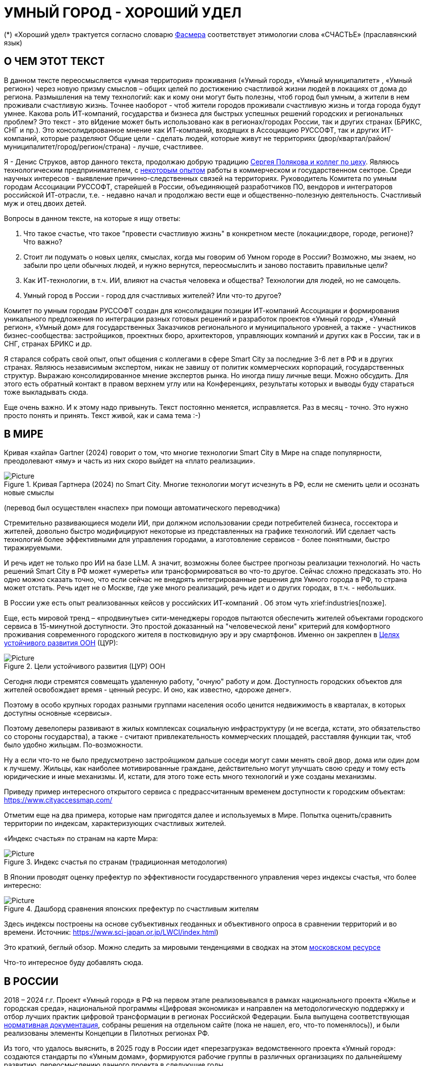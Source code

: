 = УМНЫЙ ГОРОД - ХОРОШИЙ УДЕЛ

(*) «Хороший удел» трактуется согласно словарю xref::#udel [Фасмера] соответствует этимологии слова «СЧАСТЬЕ» (праславянский язык)

== О ЧЕМ ЭТОТ ТЕКСТ 

[sidebar]
****
В данном тексте переосмысляется «умная территория» проживания («Умный город», «Умный муниципалитет» , «Умный регион») через новую призму смыслов – общих целей по достижению счастливой жизни людей в локациях от дома до региона. 
Размышления на тему технологий: как и кому они могут быть полезны, чтоб город был умным, а жители в нем проживали счастливую жизнь.
Точнее наоборот - чтоб жители городов проживали счастливую жизнь и тогда города будут умнее. Какова роль ИТ-компаний, государства и бизнеса для быстрых успешных решений городских и региональных проблем?
Это текст - это вИдение может быть использовано как в регионах/городах России, так и других странах (БРИКС, СНГ и пр.).
Это консолидированное мнение как ИТ-компаний, входящих в Ассоциацию РУССОФТ, так и других ИТ-компаний, которые разделяют Общие цели - сделать людей, которые живут не территориях (двор/квартал/район/муниципалитет/город/регион/страна) - лучше, счастливее.  
****

Я - Денис Струков, автор данного текста, продолжаю добрую традицию xref:polyakov [ Сергея Полякова  и коллег по цеху].
Являюсь технологическим предпринимателем,  с link:https://strukovdenis.ru/[некоторым опытом] работы в коммерческом и государственном секторе. Среди научных интересов - выявление причинно-следственных связей на территориях.
Руководитель Комитета по умным городам Ассоциации РУССОФТ, старейшей в России, объединяющей  разработчиков ПО, вендоров и интеграторов российской ИТ-отрасли, т.е. - недавно начал и продолжаю вести еще и  общественно-полезную деятельность. Счастливый муж и отец двоих детей. 

[sidebar]
.Вопросы в данном тексте, на которые я ищу ответы:
****
1. Что такое счастье, что такое "провести счастливую жизнь" в конкретном месте (локации:дворе, городе, регионе)? Что важно?
2. Стоит ли подумать о новых целях, смыслах, когда мы говорим об Умном городе в России? Возможно, мы знаем, но забыли про цели обычных людей, и нужно вернутся, переосмыслить и заново поставить правильные цели?
3. Как ИТ-технологии, в т.ч. ИИ, влияют на счастья человека и общества? Технологии для людей, но не самоцель. 
4. Умный город в России - город для счастливых жителей? Или что-то другое?
****

[sidebar]
****
Комитет по умным городам РУССОФТ создан для консолидации позиции ИТ-компаний Ассоциации и формирования уникального предложения по интеграции разных готовых решений и разработок проектов «Умный город» , «Умный регион», «Умный дом» для государственных Заказчиков регионального и муниципального уровней, а также -  участников бизнес-сообщества: застройщиков, проектных бюро, архитекторов, управляющих компаний и других как в России, так и в СНГ, странах БРИКС и др.
****

Я старался собрать свой опыт, опыт общения с коллегами в сфере Smart City за последние 3-6 лет в РФ и в других странах. Являюсь независимым экспертом, никак не завишу от политик коммерческих корпораций, государственных структур. Выражаю  консолидированное мнение экспертов рынка. Но иногда пишу личные вещи. Можно обсудить.  Для этого есть обратный контакт в правом верхнем углу или на Конференциях, результаты которых и выводы буду стараться тоже выкладывать сюда. 
 
Еще очень важно. И к этому надо привынуть.  Текст постоянно меняется, исправляется. Раз в месяц - точно. Это нужно просто понять и принять. Текст живой, как и сама тема :-) 

[#world] 
== В МИРЕ

Кривая «хайпа» Gartner (2024) говорит о том, что многие технологии Smart City в Мире на спаде популярности, преодолевают «яму» и часть из них скоро выйдет на «плато реализации».

.Кривая Гартнера (2024) по Smart City. Многие технологии могут исчезнуть в РФ, если не сменить цели и осознать новые смыслы
image::gartnerstrelka.png[Picture] 
(перевод был осуществлен «наспех» при помощи автоматического переводчика)

Стремительно развивающиеся модели ИИ, при должном использовании среди потребителей бизнеса, госсектора и жителей,  довольно быстро модифицируют некоторые из представленных на графике технологий. 
ИИ сделает часть технологий более эффективными для управления городами, а изготовление  сервисов -  более понятными, быстро тиражируемыми. 

И речь идет не только про ИИ на базе LLM. А значит, возможны более быстрее прогнозы реализации технологий. Но часть решений Smart City в РФ может «умереть» или трансформироваться во что-то другое. Сейчас сложно предсказать это. Но одно можно сказать точно, что если сейчас не внедрять интегрированные решения для  Умного города в РФ, то страна может отстать. Речь идет не  о Москве, где уже много реализаций, речь идет и о других городах, в т.ч. - небольших. 

В России уже есть опыт реализованных кейсов у российских ИТ-компаний . Об этом чуть xrief:industries[позже]. 

[#cur]
Еще, есть мировой тренд  –  «продвинутые» сити-менеджеры городов пытаются  обеспечить жителей объектами городского сервиса  в 15-минутной доступности. Это простой доказанный на "человеческой лени" критерий для комфортного проживания современного городского жителя в постковидную эру и эру смартфонов. Именно он закреплен в https://www.un.org/sustainabledevelopment/cities/[Целях устойчивого развития ООН] (ЦУР): 

.Цели устойчивого развития (ЦУР) ООН
image::cur.png[Picture] 

Сегодня люди стремятся совмещать удаленную работу, "очную"  работу и дом. Доступность городских объектов для жителей освобождает время - ценный ресурс. И оно, как известно, «дороже денег». 

Поэтому в особо крупных городах разными группами населения особо ценится недвижимость в кварталах, в которых доступны основные «сервисы». 

Поэтому девелоперы развивают в жилых комплексах социальную инфраструктуру (и не всегда, кстати, это обязательство со стороны государства), а также -  считают привлекательность коммерческих площадей, расставляя функции так, чтоб было удобно жильцам.  По-возможности. 

Ну а если что-то не было предусмотрено застройщиком дальше соседи могут сами менять свой двор, дома или один дом к лучшему. Жильцы, как наиболее мотивированные граждане, действительно могут улучшать свою среду и тому есть юридические и иные механизмы. И, кстати,  для этого тоже есть много технологий и уже созданы механизмы. 

Приведу пример интересного открытого сервиса с предрассчитанным временем доступности к городским объектам: https://www.cityaccessmap.com/ 

Отметим еще на два примера, которые нам пригодятся далее и используемых в Мире.  Попытка оценить/сравнить территории по индексам, характеризующих счастливых жителей.

«Индекс счастья» по странам на карте Мира: 

.Индекс счастья по странам (традиционная методология)
image::happyindex.png[Picture]

В Японии проводят оценку префектур по эффективности государственного управления через индексы счастья, что более интересно:

.Дашборд сравнения японских префектур по счастливым жителям
image::happyindexjapan.png[Picture]

[#japan] 
Здесь индексы построены на основе субъективных геоданных и объективного опроса в сравнении территорий и во времени.  Источник: https://www.sci-japan.or.jp/LWCI/index.html) 

Это краткий, беглый обзор. Можно следить за мировыми тенденциями в сводках на этом  https://ict.moscow/analytics/?tags=%D1%83%D0%BC%D0%BD%D1%8B%D0%B9_%D0%B3%D0%BE%D1%80%D0%BE%D0%B4[московском ресурсе]

Что-то интересное буду добавлять сюда. 

[#russia]
== В РОССИИ
2018 – 2024 г.г. Проект «Умный город» в РФ  на первом этапе реализовывался   в рамках национального проекта «Жилье и городская среда», национальной программы «Цифровая экономика» и направлен на методологическую поддержку и отбор лучших практик цифровой трансформации в регионах Российской Федерации. Была выпущена соответствующая xref::#normo[нормативная документация], собраны решения на отдельном сайте (пока не нашел, его, что-то поменялось)), и были реализованы элементы Концепции в Пилотных регионах РФ.

Из того, что удалось выяснить, в 2025 году в  России идет «перезагрузка» ведомственного проекта «Умный город»: создаются стандарты по «Умным домам», формируются рабочие группы в различных организациях по дальнейшему развитию, переосмыслению данного проекта в следующие годы . 

Это будет  происходить  как на основе историй успеха,  опыта  внедрений  информационных систем, проектов и решений предыдущих «пилотных» регионов, так и   на базе ключевого документа: http://www.kremlin.ru/acts/bank/50542[Национальных целей Президента РФ] (в соответствии с Указом Президента Российской Федерации от 07 мая 2024г. №309 «О национальных целях развития Российской Федерации на период до 2030 года и на перспективу до 2036 года»). 

[sidebar]
.национальные цели
****
Вот краткие тезисы целей:

• Сохранение населения, здоровье и благополучие людей 
• Возможности для самореализации и развития талантов
• Экологическое благополучие 
• Комфортная и безопасная среда для жизни
• Цифровая трансформация государственного и муниципального управления, экономики и социальной сферы
• Технологическое лидерство
• Устойчивая и динамичная экономика
****

Кроме того, 19 национальных проектов и новый тренд «Экономики данных» дают возможность «умным» регионам, муниципалитетам, городам и домам получать финансирование на развитие  государственного управления на местном уровне,  внедрять технологи, инструменты  для решения различных городских задач, создавать новые сервисы. 

Оценка деятельности населенных пунктов будет осуществляться в соответствии с Приказом Минстроя России от 02.12.2024 N 811/пр "Об утверждении методики расчета показателя Улучшения качества среды для жизни в опорных населенных пунктах" национального проекта "Инфраструктура для жизни" (в редакции от 23.12.2024). 

Ключевые принципы «Умных городов» в нашей стране не изменились, но мы, как члены ИТ-индустрии,   прочувствовали,  позволили себе дописать и немного видоизменить их:

[sidebar]
.ключевые принципы Умных городов с коррекциями
****
• Ориентация на человека - каждое решение должно соотноситься с тем, насколько позитивно эти изменения повлияют на человека – конкретного жителя конкретной территории при условии, что он тоже делает  определенный вклад в развитие территории.
• Общие цели – жители, бизнес и власть должны иметь общие цели, направленные на получения совокупного счастья в проживании (об этом чуть позже), при этом социальные группы должны быть самоорганизованными в некоторых вопросах для улучшения качества жизни. 
• Формирование устойчивой и безопасной городской среды в концепции устойчивого развития - это сбалансированный процесс экономических и социальных изменений.
• Соблюдение баланса интересов, принципов и возможностей - применение механизмов общественного участия в градостроительных проектах, умном доме, умном муниципалитете или городе  обеспечивает соблюдение баланса интересов бизнеса, жителей города. 
• Доступность и удобство сервисов и услуг - все услуги необходимо развивать посредством сервисного подхода, с акцентом на безопасность, доступность и удобство для повседневного использования. Нужно корректно рассчитывать доступность, исходя из комфортности городской среды
• Интегрированность, взаимодействие и открытость - пребывание в едином информационном поле позволяет принимать управленческие решения, опираясь на большее количество информации и экономить ресурсы, не только государственные, но и ресурсы частного бизнеса, жителей.
• Непрерывное совершенствование государственного управления – непрерывный процесс, требующего наличия молодых лидеров, замотивированных на сохранение качество жизни на территории.
• Акцент на экономической эффективности - необходимо ориентироваться на итоговую экономическую эффективность для города , которая складывается не только из налогов от крупного бизнеса, федеральных бюджетов, но и активной деятельности частного бизнеса на территориях.
• Главенство долгосрочных решений над краткосрочными выгодами - управленческие решения должны применять инструменты, помогающие достигнуть наилучшего результата долгосрочный период, т.е. не только в оперативном, но и стратегическом плане.
• Применение доступных технологий и данных - рекомендуется использовать только доступные проверенные технологии для внедрения, наиболее оптимально решающие поставленную задачу.
• Основной инструментарий реализации принципов - широкое внедрение передовых цифровых и инженерных решений, математических моделей в городской инфраструктуре с упором на импортозамещение. 
**** 

Оценка «умности» территорий проводится в соответствии с методиками АНО «Умный город» по IQ  городов. 

На федеральном уровне есть и другие интересные рейтинги,  в частности, - рейтинг ВЭБ.РФ и Рейтинг качества жизни Агентства стратегических инициатив (АСИ), который учитывает в том числе объективные данные по городской инфраструктуре и ее доступности к жителям:
[#asi]
.Рейтинг качества жизни Агенства стратегических инициатив (АСИ) и как он делается (пример субъектов РФ на выходе взят 2022 года)
image::asi1.png[Picture]

«Под капотом» логика ЦУР (целей устойчивого развития): удовлетворить граждан в различных зонах объектами социальной и иной городской инфраструктуры, о которой мы писали xref::cur[ранее]. 

Я лично видел, как рейтинги действительно влияют на мотивацию чиновников, эффективность государственного управления. Причем, - со стороны предоставления данных, так и со стороны того, что реально меняется территория на основе анализа и данных доступности. Ниже один из регионов начал планировать социальные объекты планомерно, покрываю город социальными услугами и радуя граждан. :-)

.Пример анализа наличия медицинского учреждения в г. Южно-Сахалинске в наиболее плотно-заселенном районе
image::asi2.png[Picture]

== ПРОБЛЕМЫ ИТ-ВНЕДРЕНИЙ В РФ И ИЗУЧЕНИЕ РЫНКОВ
 
=== Госсектор.

Основной проблемой использования умных технологий в госсекторе, по мнению многих коллег, остается медленное  внедрение качественных  сервисов и информационных систем для решения актуальных городских задач на региональном и, особенно,  муниципальном уровнях. Именно - медленное. Хотя сегодня технологии развиваются очень быстро.

Если говорить об ИТ-ландшафте, то что видит Заказчик? С одной стороны есть интересные полноценные, дорогие предложения  от крупных ИТ-компаний, интеграторов,  корпораций для госсектора, а с другой   -  отрывочные «узкоспециализированные»  предложения и внедренные решения средних и малых ИТ -компаний, которые уже имеют готовые решения. 
 
Государственные заказчики, порой, не могут финансировать такие проекты и, зачастую, эти проекты либо откладываются, либо делаются, но - только что сформированными новыми  ИТ-компаниями в регионах. В общем то,  это хорошо, что они формируются. Малый бизнес растет, ИТ-компаний становистя больше, в т.ч. - региональных.  

Однако качество таких решений, зачастую,  оставляет желать лучшего, а «изобретенный велосипед», часто очень долго внедряется. Решение запаздывает. 

Еще одна трудность. Если в Москве в области градостроительства активно используют ЦИМ, ТИМ, ИИ и даже собраны данные для 3Dмоделирования, то, увы, эта "история" сложно тиражируема в регионы и даже крупные города. Есть отличия и в бюджетах,  и в регуляторике, да и в специфике проблем. Конечно успешные  государственные информационные системы должны распространяться по регионам, но это не всегда возможно, к сожалению. Можно перенять методы, а данные и нормативные документы все равно свои. 

Результат  - неполноценные решения/сервисы в проектах «Умного города», которые, зачастую, не поддерживаются, не востребованы населением, чиновниками или бизнесом в регионе. 

Таким образом, проблемы территории так и не решаются. Отчасти, поэтому, многие «пилоты» умных городов до сих пор не демонстрируется в публичном поле. А финансирование таких проектов в регионах, в основном, происходит через «Безопасный город». Хотя, уверен,  есть и положительные практики, но их пока мало. 
 
Кстати, общие Мировые и российские  практики решений задач умного города в госсекторе  на мероприятиях,  аналитике https://centersmartcity.ru/[Центра компетенций АНО «Умный город»].  
Я совместно с Ассоциациями, ИТ-сообществом, буду тоже дополнять такие практики своими кейсами. Готовы ими делиться и приглашать объединять усилия любые компании, которые работали или работают или интересно работать в этом направлении. 

=== Бизнес.

В России миллионы домов и сотни тысяч построенных новостроек. Так получилось, что на застройщиков ложится «бремя» выстраивания умных домов и городов в целом. 

Сегодня есть и xref::normo[регуляторика]. Например,  создаются ГОСТЫ (xref::mkd[АНО «Умный МКД»]). Поизучал этот вопрос. Есть классы домов и перечни базовых ИТ-технологий и дополнительных, которые девелоперы, или управляющие компании, могут "дозаказать" у рынка, чтоб перейти из худшего класса в лучший. 

Конечно, особенно легко и дешево это сделать  в новостройках на этапе строительства: учесть весь набор технологий для Умного дома и двора. Но, тем не менее, и некоторые дома "старички" в Петербурге, например,  уже гордятся "табличками" с классом D, например. 

Т.о. застройщики прямо включены в такую работу. И ИТ -компаниям есть потенциал для Заказов. Рынок довольно велик: миллионы домов в РФ. И, конечно, легче предлагать решения таким застройщикам на самом начальном этапе. Например, сервисы для сбора заявок от соседей, сервисы для голосований и многое другое.  Именно строители в своей конкуренции за комфортные дворы, удобные дома и квартиры, далеко продвинулись в этом вопросе. И, по факту, результат изменения городов – это также существенный вклад именно строительного бизнеса.

При градостроительном проектировании кварталов, транспортном моделировании, оценке наличия объектов сервиса в ЖК еще одной актуальной проблемой является встраивание новых ЖК в сложившуюся инфраструктуру города, городской ландшафт. Человеческий глаз  не любит «артефактов», а если они есть, то они должны быть продуманно урбанистически встроены и уместны.

Это тоже нужно учитывать при выборе Земельных участков до начала строительства. Кстати, для этого существуют математические модели рейтингования кадастровых кварталов, анализ наилучшего использования, а также, некоторые подходы есть в стандартах мастер-планирования отдельных районов. Такие геоинформационные  решения, основанные на данных, геоданных тоже востребованы как девелоперами, так и проектными организациями. 

Крупные инфраструктурные компании, кстати, тоже являются, своего рода, «инвесторами», игроками рынка  земельных участков,  коммерческой недвижимостьи, они влияют прямым образом на  транспортные артерии, промышленные, социальные объекты в регионах. Пример тому – объекты недвижимости  ПАО "РЖД", или застройки бассейнов ПАО "Газпром". 

Предпринимательский сектор (сектор малого бизнеса) тоже является активным «строителем» умного города: появляются много объектов сервиса, развивающихся органически или по франшизе. Заполняются коммерческие помещения вдоль улиц. Наблюдается тренд онлайн-торговли, а значит интерес могут представлять не только "первые линии" улиц и свободные помещения торговых Центров.

Мало кто сегодня учитывает интересы малого бизнеса, к сожалению. А это, в некоторых регионах, основная движущая «сила экономики». Достаточно посмотреть статистику роста франчайзинговых открытий на специализированных порталах и журналах, например TOP Franshise.ru 

Итак, мы обсудили, что крупный, средний и малый бизнес- это важный неотъемлемый участник построения умного города. 

=== Жители.

Проблемы жителей очевидны. По опросам более 2000 респондентов в 20 городах и 100 глубинным интервью (Росстат, Дом.РФ , Банк России, КОРТ и пр.): 

- 33%  опрашиваемых пользуется устройствами Умного дома в повседневной жизни (в топ-3 девайсов входят умные колонки, роботы-пылесосы и умное освещение), и еще более половины опрашиваемых имеет к ним интерес и желание начать использование;
- более двух третьих опрашиваемых считает, что функционал Умного дома добавляет ценности объекту недвижимости, при этом каждый четвертый опрашиваемый готов рассматривать покупку такой недвижимости по более высокой цене;
- 68% опрашиваемых хотели бы чтобы в их доме или жилом комплексе работала система Умного дома, и лишь менее 5% опрашиваемых уже живет в таком доме. При этом, более половины опрашиваемых выразили готовность к ежемесячной оплате сервисов Умного дома на постоянной (ежемесячной) основе;
- более чем две трети респондентов считают, что в современном ЖК должны быть системы Умного дома:  в части обеспечения физической и инженерной безопасности (он-лайн видеонаблюдение придомовой территории, реагирование на аварийные и экстренные ситуации - пожар, протечки воды, утечки газа и т.д.), также необходимо  удаленное управление доступом на территорию и мобильное приложение УК (оплата ЖКХ, заявки жителей, обратная связь и т.д.)

[sidebar]
****
Не нужно делать опросы, чтоб понять стремление каждого жителя быть счастливым в своем доме/дворе/районе/городе. Мы уже писали, что термин «счастье», в переводе означает «хороший удел»,  т.е. это состояние человека которое соответствует наибольшей  внутренней удовлетворённости условиями своего бытия, полноте и осмысленности жизни, осуществлению своего призвания, самореализации в конкретном месте. Поэтому люди неразрывны от места обитания и стараются его найти или улучшить для себя и детей. Прожить счастливую жизнь в конкретной локации 
****


Сегодня для воплощения комфортого проживания надо понять, исследовать вопрос, где он, этот комфорт в сложившихся условиях? Для этого нужно иметь инструменты, ну например - xref::comfort[модель комфортности] в виде тепловой карты, или, например платформу для сбора заявок в умном доме, муниципалитете, городе, иметь безопасный двор с видеокамерами , сервисы для жителей, где они получали бы информацию о своем месте проживания, где могли поделиться бы с соседями своими впечатлениями о событиях, которые их волнуют, решить быстро бытовые вопросы и т.д.  

=== Как сравнить российские города?

Лаборатория Умных городов Высшей школы экономики (Москва) предложила методологию сравнения городов по внедрению технологий. Это идеальная цепочка решений: 

.Технологиии, отражающие "Умный город" (версия ВШЭ)
image::hes1.png[Picture]
 
Если в городе или регионе реализовывается вся эта схема успешна в отрасли, то придается максимальный бал на графике. Таким образом можно по такой «модели» сравнивать города (Трофименко Константин, ВШЭ) 
 
.Сравнительный анализ умных городов (версия ВШЭ)
image::hes2.png[Picture]

Методика сравнения понятна, можно её тоже модернизировать, исходя из целей проживания счастливой жизни и вопросов её замеров в городах России и не только в них. 

Напомним, что есть IQ городов АНО "Умный город", рейтинг качества жизни xref:asi [АСИ ]  , а также kpi сити-менеджеров регионов, которые отражены в link:https://xn--90ab5f.xn--p1ai/natsionalnyy-standart-master-planov/[Стандартах мастер-планирования]. Наверное, это не все метрики оценки системы управления.

[sidebar]
****
В целом, метрик сравнения, рейтингования территорий на микроуровне много, но, нигде нет целей, связанных с проживанием счастливой жизни жителей городов и это вот грустно. 

Это отчасти и потому, что никто толком не знает (ну или не задумывается), что такое СЧАСТЬЕ или счастливая жизнь.  Тех, кто начинают хоть как-то изучать эту проблематику довольно много, а вот  тех, кто делает попытки еще и замерять метрики для каких -то понятных целей, конечно поменьше. Но они есть. В том числе и в России. Об этом в следующей главе. 
****

Вот, ниже на видео,  мой двор несколько лет назад. Застройщик многое сделал для того, чтобы было место для детей разных возрастов. Жизнь кипит, а я снимаю, врозвращаясь с работы! Несмотря на проникновение мобильных телефонов в свободное время, видеть много народу, детишек во дворе,  особенно приятно. На душе - благоговение.   Хочется возвращаться. Такой вот "удел"! 

.Счастливая жизнь от некоторых застройщиков постфактум
video::udelnaya.mp4[opts="autoplay,loop"]

Этот комплекс построен давно, получит много наград от профессионального сообщества. Кстати, любопытно, что данный комплекс находится недалеко от метро "Удельная" в Санкт-Петербурге. Слишком много совпадений со словом "удел".xref:udel[Не правда ли?] 

Ну вот мы разобрали тренды, проблемы в т.ч. в РФ, подходим к новым целеполаганиям Умного города. Но сначала немного психологии. Позитивной психологии. 

== ПРАКТИЧЕСКАЯ ПОЗИТИВНАЯ ПСИХОЛОГИЯ И СЧАСТЬЕ

А что такое счастье? 

.Счастье - это..
image::happywiki.png[Picture]

[#udel]
.Счастье - "хороший удел"
image::udel.png[Picture] 

На эту тему много текстов, книг, экспериментов. Выделим три важных труда, как нам кажется: 

[attributes]
====
1. Теория позитивной Психологии Мартин Селигман, 1988 г. Позитивная Психология

2. Модель количественной оценки счастья, Владимир Андреев link:https://text.sharedgoals.ru/ru/p2-120-school#brief_happiness_model[коротко тут] 

3. https://text.sharedgoals.ru/ru/["Что мне делать ;-)"] Текст  С.Полякова и коллег об общих целях,  принципов достижения у людей счастливой жизни, и место во всем этом ИТ и ИИ.
====

Последний труд, написанный совместно с небольшим кругом разных специалистов вдохновил многих людей на разные проекты, например link:https://text.sharedgoals.ru/ru/p2-130-local#mini_app_vkontakte[Я здесь живу], который собрал  уже сотни тысяч скачиваний в Санкт-Петербурге и меняет мир дворов и город в целом к лучшему. 

.Образы счастья
image::happyobraz.png[Picture]
Счастливы люди те, кто соучастны.  Т.е. люди счастливы тогда, когда они являются частью чего-то общего, хорошего. Этот навык много написан у Сергея Полякова и стоит научиться его развивать. 

В любом управлении чем-либо важно измерять. Измеримо ли счастье? 

.Измиримо ли счастье?
image::happyintegral.png[Picture]

Здесь мы остановимся только на некоторых тезисах, которые нам помогут разобраться в целях умного города сегодня. 

[sidebar]
****
Мои мысли про счастье вот какие (на основе прочтения литературы, научных трудов и своих личных ощущений). 

Счастье бывает мгновенным и накопленным. Нужно уметь чувствовать и даже понимать головой, что вот он, этот миг, или "вот это был действительно  счастливый отрезок жизни" (интегрально накопленный). 

Конечно, мы так устроены, что сравниваем, но, надо иметь навык ощущения этого чудесного чувства. Иногда для этого нужно приложить усилия, что -то преодолеть (встать с дивана, сорваться с места и поехать неожиданно  в незапланированный отпуск и т.д.), иногда даже не надо ничего делать, а просто отпустить и плыть по течению красивой реки. 

Именно особое отношение к жизни делает человека счастливым, и оно накпливается интегрально, доказано, что 40% людей могут изменить отношение к жизни, обрести навык быть больше счастливыми. Не авто, дом, деньги делают счастливыми людей (таких, кстати 10%), а именно 40% имеют больший шанс быть счастливыми, когда у тебя уже есть резерв и ресурсы в т.ч. - финансовые. Безусловно,  этому тоже нужно учиться, с этим работают психологи «позитивщики» , и именно на эти 40% мы можем повлиять, научить жить счастливо. (Если конечно все нормально с наследственными факторыми, которых 50%). https://text.sharedgoals.ru/ru/p2-190-presentation#pie_of_happiness[Модель Селигмана-Любомирски]. Больше половины людей могут работать над своим навыком формирования интегрального счастья! Все зависит от нас!

Конечно, в некоторых бедных странах много счастья, скажите Вы, судя по карте Индекса счастья, но мы живем в определенном социуме и стране, тут сравнивать с Африкой не совсем корректно. В нашем обществе, конечно , нужна «финансовая подушка», но  не она  цель. 

Когда я был подростком, я как -то пришел к тому, что, когда я вырасту, мне хотелось бы взять с полки денег самому столько, сколько нужно на то, что хочу, и вообще не думать о них, как о цели. Отдельно можно поговорить как это произошло, но это шло всегда в моей жизни. 

И это, кстати, не отвлекает от творческих задач, любимого дела, хобби, семьи и себя. Ну и конечно, главное здоровье и хорошая наследственность. 

НЕ ПЕРЕЖИВАЙ, А ЖИВИ! Такое вот отношение к жизни, мне кажется, довольно хорошо отражает позитивных людей, любящих жизнь! 

****

Житель не как потребитель, а как инвестор. Многое есть link:https://text.sharedgoals.ru/ru/p2-190-presentation#smart_city_slide[здесь.]  И важно соучастие инвесторов для достижений общих целей - счастья в определенном месте.  Приведу  примеры.


[sidebar]
****
Два партнера по бизнесу, или три, объединяются для создания компании. Или, например бывают в бизнесе такие «СОВЕТЫ», которые могут состоять из учредителей и других опытных людей, которые дополняют друг друга и развивают компанию. Общая цель – развитие компании , доход, лидерство на рынке. Вот они все и идут вместе. И они счастливы, когда все получается : -) 

Аналогично, как мне кажется, должно быть и с осознанием жителями того, что они не потребленцы, а созидатели, они не только берут, но и дают. Инвесторуют своим временем, ресурсами, связями. В этом случае, меняется Мир вокруг себя: дом, двор, район, даже – город.  От чистки тропинки двумя лопатами, когда замело снегом, поставить теннисный стол во дворе,  до того, чтоб сделать  спортивную площадку или парк в районе. 

Т.е. ОБЩИЕ ЦЕЛИ должны быть между жителями. И не только между ними, но и, желательно между бизнесом, жителями  и властью во взаимодействии. В СОУЧАСТИИ. В Мире, в России много примеров таких коллабораций. Они только растут и меняют страну к лучшему! 
****

.Социальный капитал. Житель не потребитель, а инвестор!
image::sociocapital.png[Picture]

Ну и конечно, чтобы все это почувствовать, пережить,  у людей должны быть развиты навыки ощущения счастья как минимум и как максимум – навыки преодолений по «лестнице» личностного развития link:https://text.sharedgoals.ru/ru/p2-190-presentation#path_of_happiness[«ПЭРЛ»]. 

А еще я пришел к тому, что Счастье, его ощущение, которое во многом связано с местом твоего проживания - xref:udel [«Хорошим уделом»].  Хорошо возвращаться ДОМОЙ после командировки или отпуска, встретить знакомых, соседей, прогуляться ВО ДВОРЕ, посидеть на скамейке. Место, где тебе хорошо! И это накопленное ощущение. Оно связано с местом. С местом, где люди, хоть и разные, могут найти друг друга по интересам. Физическим местом, а не виртуальным. "Человеку нужен человек", как говорилось в СОЛЯРИСЕ.  

В итоге, ИТ, ИИ  в правильных руках могут стать  инструментом достижения не мгновенного счастья, а, скорее - накопленного, совокупного, "интегрального" для жителей, власти и бизнеса на определенной территории. Ну и что это значит? 

== ПРЕДЛОЖЕНИЕ-МАНИФЕСТ ИТ КОМПАНИИ ДЛЯ СЧАСТЛИВЫХ ЖИТЕЛЕЙ

А это значит, что принимая во внимание вышеизложенное, а также то, что в России ИТ-компаний много, они разные, есть и уникальные специалисты, и уникальные xref::industries[компании/продукты с большим опытом в разных отраслях], что если поставить, начать обсуждать новый термин "Город для счастливых жителей", может быть частью решений для Умного города, а может и нет. Я убежден в том, что целеполагание счастья должно быть во всех территориях нашей страны. И что чем больше "Хорошего удела", тем более счастливы жители будут, больше будет хотется возвращаться в город или страну. 

.Умный город - город счастливых жителей
image::ughappy.png[Picture]

Такие вот общие цели у власти, бизнеса и жителей должны быть, чтоб умные города сделать счастливыми. ИТ инструменты, данные, ИИ - это способ достижения этой цели! Конечно, сложно что-то координально менять, но можно стремиться к этому. Поэтому придуман такой вот манифест. 

=== МАНИФЕСТ РОССИЙСКИХ ИТ-КОМПАНИЙ ДЛЯ РАБОТЫ В СЧАСТЛИВЫХ ГОРОДАХ/РЕГИОНАХ:

[sidebar]
.м а н и ф е с т
****
1) Мы собрали  кейсы для сотен клиентов  в единую карту рынка в внедрением решений на уровне региона, города, муниципалитета или дома. Причем наш опыт не ограничивается РФ, наши компании работают и в странах СНГ и многих других странах с российскими технологиями и решениями.    

2) Мы предлагаем трансформировать название «Умный город» в «Город для счастливых жителей» (аналогично – муниципалитет, регион) . Идеология действительно отвечает Концепции умного города, указанной выше, однако направлена на общие цели быть счастливыми в социальных группах в определенных пространствах в определенное время

3) Мы рассматриваем целевые аудитории: власть, успешный бизнес, счастливые жители. При этом понимая, если власть и бизнес живет на этой территории, то и они должны стремиться прожить счастливую жизнь. Мы искренне верим, что на разных периодах и этапах личностного роста общие цели людей в городе их объединят и можно добиваться в целом Национальных целей

4) Мы предлагаем целевой аудитории интегрированные ИТ-решения, платформы, для достижения общих целей. Платформы российские и даже, в каких-то случаях – «местного производства», то еще больше мотивирует как разработчиков, так и заказчиков на успех. Общие цели и экспертиза Российских ИТ-компаний может помочь в консультациях по сложным вопросам, обмене кейсами и пр. Причем, уверены, что разработки наших членов, в т.ч. на Open Source технологиях, будут «по бюджету» Заказчикам и станут хорошим эффективным подспорьем

5)  Мы готовы, имеем опыт и считаем целесообразным развивать ИТ-решения и всю данную Концепцию интегрированного ИТ-решения для  счастливых жителей не только в РФ, но и в странах СНГ, БРИКС и других странах, где российские технологии готовы внедряться для развития своего технологического суверенитета и своих городов

6) Наша общая задача – сохранение ИТ-компаний в России, их компетенций, мотиваций и желания быть лидерами в разных отраслях, т.е., иными словами, при наличии и развитии рынка «Умных городов», будет развиваться и рынок ИТ-решений
****
Ассоциации ИТ-компаний - хороший инструмент объединения усилий рынка. Они помогают систематизировать решения, объединять и помогать игрокам рынка искать заказчиков, а Заказчикам заполнить пробелы. В том же Умном городе разные решения уже могут быть внедрены. Останется только "дособрать пазл". 

=== Кто профинансирует  ИТ-решения?

Рынок в РФ – это  миллионы домов, десятки тысяч строящихся  жилых комплексов,  17000 + муниципалитетов и 80 + регионов. 

Убеждены, что интегрированное решение от сообщества ИТ-компаний   для города счастливых жителей может быть вполне конкурентноспособным решениям  крупных корпораций, которые уже есть или делаются на рынке, ну и  может  дополнить их в недостающих модулях.  А,  в следствие  развития тренда Open Source, часть решений будет требовать только затрат на обслуживание и техническую поддержку, по сути,  с почти нулевой ценой внедрения, что является доступным в условиях ограничения бюджетов у некоторых регионов.

Кроме того,  малые технологические компании (МТК) уже изобрели много решений, которые можно смело и быстро и недорого внедрять, в т.ч. – при помощи крупных российских интеграторов. При наличии прозрачного рынка, интенсивности внедрений повсеместно, цена ИТ-решений будет  падать. Сервисы будут внедряться успешно, люди будут пользоваться. И такие примеры, кстати, уже есть.  

Например, у Ассоциации Руссофт есть более 40 компаний, которые имеют опыт внедрения в Умном городе. Они собраны на Карте рынка. Кроме того, при росте благосостояния ИТ -компаний , часть таких компаний  готова предоставлять бесплатные пилоты, сервисы,  кейсы, консультации и сервисы «на пробу». 

Решения могут быть частью национальных проектов или государственных программ. Они могут быть частью решений внутри региональных информационных систем или ситуационных центров. Сегодня уже много внедрено, но многое еще предстоит внедрить, заменив, кстати ПО иностранного производства на отечественные разработки, в т.ч. на базе Open Source. 

Мы хотим  донести наши предложения (манифест) до целевой аудитории. Особенно я. Очень хочу! Кто, кстати,  она?

== ЦЕЛЕВАЯ АУДИТОРИЯ 
Кого мы хотим видеть среди целевой  аудитории нашего ИТ-решения? Попробуем объяснить, описать целевую аудиторию ИТ-решений для городов счастливых жителей:

.Целевая аудитория города счастливых жителей
image::ca.png[Picture]

=== Власть 

Городское управление сложный процесс. Управление городским хозяйством, безопасностью в городе, организация здравоохранения, мониторинг экономических метрик  и пр. -  все это требует различных уровней оперативного реагирования у лиц, принимающих решения. 

Даже если существуют ситуационные центры, они либо устарели и не успевают за новыми трендами в ИТ, либо работают «для галочки», что совершенно не устраивает сити-менеджеров. 

Низкий уровень гос.управления  сменяется следующим поколением управленцев, которые так или иначе начнут внедрение ИТ, начнут использовать городскую аналитику. Процесс идет, в разных регионах по-разному.  Часто все заканчивается на сборе данных для какой -либо аналитической системы или дашбордов. 

Или, например часто отсутствует «живой» мастер-план города и вообще «стратегическое развитие» региона показано исключительно «на бумаге». А просится живой мастер-план с вовлечением всех участников процесса. Или еще принято говорить "Цифровая информционная модель" города. 

Власть в стиле SMART с нашей точки зрения, может мотивированно собирать городские данные, осуществлять не только оперативные мероприятия в рутине, но и смотреть на территорию стратегически. 

Для этого в РФ есть много нормативных и ИТ инструментов, нужно только начать делать.  Проводить сценарный анализ. Делать , в конечном итоге, сервисы, платформы не для KPI управленце, а для формирования счастливой жизни жителей.

=== Успешный бизнес

Регионы часто отличаются спецификой крупного бизнеса, промышленных предприятий, вводом жилья и пр. Экономику региона сильно развивает малый бизнес, предприниматели, везде количество их разное.  Нужно изучать наличие бизнеса в регионах. Сравнить их. 

Задача умного региона или города сделать так, чтобы предложить бизнесу  варианты развития у себя на территории. Это касается не только местного нормотворчества, но и конкретных сервисов государства для бизнеса (G2b),  формирования одного окна при получении каких-либо государственных услуг с целью минимизации процессов согласований, улучшения и скорости принятий решений об инвестициях либо в бизнес, либо в территорию. 

Государство уже имеет ряд таких сервисов и инструментов для поддержки локального бизнеса, например - сеть МОЙ БИЗНЕС, или региональные сервисы для согласования земельных участков.

Успешный бизнес – это не только погоня за прибылью конкретного собственника, как многие думают. Это наличие рабочих мест, налоги в местный бюджет. А как мы выяснили выше, осознанность к счастью появляется в большей степени у тех, кто имеет достаток и финансовое благополучие. 

=== Счастливые жители

Там, где меняется подход и взгляд на среду обитания, там видны самоорганизации в социальных группах, которые улучшают вокруг двор, парк или муниципалитет. 

Это не должно быть ограниченно активистами, которых всегда 4% в любой социальной выборке. Людей, желающих изменить окружающую среду, сделать ее комфортной для проживания должно быть, как минимум, больше половины. 

В целом, нужно изменить отношение самих жителей от «Я – ПОТРЕБИТЕЛЬ» к «Я – ИНВЕСТОР».  Общее дело (общие цели), на которые люди тратят время, как ресурс (не обязательно деньги) – это то, что может повсеместно изменить дворы, кварталы, муниципалитеты, районы и сам город. Ну и регион в целом. 

Чем больше будут таких людей, которые готовы делиться временем, инвестировать в него, вместе с другими людьми потому, что так (вместе) легче, тем больше будет решаться проблем и более счастливыми жителями они станут. Причем, и чиновники, и бизнесмены, и рядовые граждане – тут все одинаково равны перед общими бытовыми, хозяйственными вопросами во дворе, в подъезде.

[#citizens]
Хочу подсветить уже реализованные сервисы для жителей: 

link:https://www.gosuslugi.ru/landing/mp_dom[Госуслуги. ДОМ] 

link:https://vk.com/ya_zdes_zhivu[Я здесь живу]

link:https://zastupnik.help/[Заступник]

link:https://xalqnazorati.uz/ru/about/[Народный контроль Ташкента]

Как нибудь обязательно расскажу подробнее про эти, уже работающие, сервисы. 

== ИТ-РЕШЕНИЯ ИЗ РФ, НАПРАВЛЕНИЯ И КАРТА РЫНКА
Таким образом, наша идея предложить конкретные решения. Готовые решения на уровне субъекта, муниципалитета или дома.  

.Направления российских технологий от дома до страны
image::hometown.png[Picture]

В некоторых случаях  - сделать разработку программного обеспечения или доделать на базе существующих и распространить для всех жителей всех регионов, муниципалитетов, домов в нашей стране. 

Интегрировать лучшие российские практики для быстрого решения специфичных проблем от дома, двора до муниципалитета и региона. 

Причем, на наш взгляд,  решения должны быть направлены как на оперативные задачи управления городским хозяйством, так и на стратегические цели, которые часто описаны в документах социально-экономического планирования, мастер-планах городов и субъектов РФ, но, зачастую, рисуются на графиках для отчетности «от руки» до сих пор. 

Любопытно, что программ и нормативной «подпитки» довольно много, например можно с любопытством выписать стандарты Мастер-планирования которые есть у сити-менеджеров. Показано на сайте Веб.РФ. 

[#industries]
Если посмотреть компании- членов Руссофта, которым интересен Smart City (порядка 40 компаний), посмотреть повнимательнее на их веб-сайты, поговорив с коллегами на совещаниях, можно перечислить и собрать решенные кейсы вот  каких отраслях: 

=== Демография

•  оценка жителей , роста и убыли  жителей внутри любого населенного пункта, благодаря разным методам оценки данных дистанционного зондирования земли,  кадастровой публичной информации и статистики.  Это даст более точную картинку процессов внутри городов  и населенных пунктов

=== Здравоохранение и социальная сфера

• решения задач организации здравоохранения региона: размещение медицинских учреждений , фельдшерско – акушерских пунктов и других учреждений разного профиля для улучшения доступности медицинской помощи, как часть региональных фрагментов информационных систем в сфере здравоохранения, которые уже внедрены в регионах, 
• оптимизация госпитализации больных, сокращения времени госпитализации на скорой помощи

.Госпитализация в стационары и оценка нехватки коечного фонда по зонам обслуживания
image::heaalth.png[Picture]

• сервис маршрутизации пациентов по различным нозологиям
• ведение медицинских регистров, например – онкологического. Сбор, анализ и прогнозирование. 
• оптимизация коечного фонда , и других медицинских показателей (оснащения кадрами, мед.оборудованием) в эпидемический и неэпидемический периоды
• отображение данных медицинской статистики по муниципалитетам для понимания процессов в регионе и причин показателей
• в периоды эпидемии формирование быстрых дашбордов для прогнозирования заболеваемости и нагрузки внутри региона , расчет основных показателей здравоохранения для планирования деятельности
• в периоды эпидемий создание сервисов и визуализаций на основе имитационного моделирования процессов заражения
• диспансерное наблюдение помогает решить на уровне региона ключевые задачи мониторинга и обеспечения системного и персонализированного контроля
за учётом пациентов находящихся на диспансерном наблюдении
• расчет потребности в социальной инфраструктуре, размещения: школ, детских садов, парков, объектов здравоохранения и пр. и других городских объектах. Урбанистическая модель позволяет "на лету" строить индекс комфортности по кварталам городов и отвечать на вопрос "Что будет, если", построить на данном земельном участке тот или иной городской объект 
• сбор и управление обращениями граждан в доме и регионе в целом, анализ Активного гражданина – выявление проблем при помощи ИИ

=== Градостроительство, строительство и недвижимость

• формирование реестров недвижимости и строительства, в т.ч. 3D , BIM, TИМ – моделей 
• управление текущей деятельностью по реализуемым проектам – ведение полного реестра сооружений и коммуникаций, планирование регламентных работ и затрат позволяют прозрачно оценить текущее состояние  и жизненный цикл объектов городской инфраструктуры 
• оценка доступности и рейтингования  земельных участков и объектов муниципальной недвижимости для торгов и инвестиций – сервис инвестиционных карт и геопорталов, которые на основе Инвестиционного стандарта РФ в едином окне собирают информацию о геоданных для оценки привлекательности земельных участков, интегрируясь с локальными информационными системами обеспечения градостроительной деятельности (ИСОГД), региональными фондами пространственных данных или региональными геоинформационными системами. Платформы  поддерживают оценку инвестиций и развитие земельных участков, помогая создавать выгодные и сбалансированные проекты застройки, облегчает принятие решений для строительства новых объектов и управления недвижимостью благодаря разработанному рейтингу земельных участков и  Искусственный интеллект по оценке цены на недвижимость в городах России. 
• формирование «живых мастер-планов»  - при создании долгосрочных стратегий для планирования городской инфраструктуры нужны не статичные картинки, а «живые» изменения городов. Оцифрованные генеральные планы и схемы территориального планирования в действии
• расчет потребности в социальной инфраструктуры: школ, детских садов, парков, объектов здравоохранения и пр. и других городских объектах. Урбанистическая модель позволяет "на лету" строить индекс комфортности по кварталам городов и отвечать на вопрос "Что будет, если", построить на данном земельном участке тот или иной городской объект 

[#comfort]

.Моделирование комфортности по кварталам 
image::urban.gif[Picture]

.Обеспеченность школами, зоны обслуживания учеников 
image::scools.png[Picture]

• отображение предложенных инвесторами и девелоперами объектов для оперативной оценки соответствия регламентам и архитектурному контексту и нормотребованиям
• управление коммунальной инфраструктурой, учет оборудования и коммуникаций, мониторинг работы систем водоснабжения, отопления и электроснабжения домами.
• оценка кадастровой стоимости объектов недвижимости с учетом всех ценообразующих факторов, что значительно снижает временные затраты и повышает точность расчетов.
• ведение реестров культурного наследия и предоставление доступов к региональным банкам данных
• создание виртуальной реальности  VR для двора, района и города
• приведение в соответствие с требованиями законодательства Российской Федерации векторные данные градостроительной документации в ГИСОГД по регионам и муниципальным образованиям Российской Федерации.
• создание AR сервисов для оценки точности строительства
• детектирование и распознавание объектов недвижимости из снимков БПЛА
• детектирование вандализма на объектах недвижимости ( графити и пр. )
• осуществление доступности градостроительной информации в публичном поле, например – через геопорталы 

[#mkd]
=== Умный дом и окружение
•  увеличение эффективности производства на предприятии водоканала с применением системы удаленного мониторинга и управления , решение проблем с наличием высоких потерь в системе, связанных с протечками, кражами и износом оборудования; отсутствием единой системы учета и контроля воды; неэффективным использованием транспортной инфраструктуры и людских ресурсов, отсутствием своевременной информации о работоспособности оборудования
• система контроля электроэнергии
• система организации заявок для жителей дома и оптимизации работы бригад 
• приборы, оборудование и информационные сервисы  для системы IoT
• системы построения «умных сетей» теплоснабжения, водоснабжения, электроснабжения, автоматизация аварийно-диспетчерских и ремонтных служб, минимизация потерь, системы для цифровизации взаимодействия с потребителями.
• автоматизация выполнения плановых внеплановых (срочных) ремонтных работ на сетях/объектах водоснабжения, водоотведения, 
• автоматизация и планирование выполнения работ по благоустройству территории

[attributes]
====
По этому направлению хотел бы отметить нормотворческую деятельность по стандартизации АНО "Умный МКД". Введено ряд стандартов и прорабатывается еще экспертным сообществом. Например, вводятся стандарты Умных домов по классам: А, Б, В и т. д. Чтобы перейти из одного класса в другой нужно внедрить ряд технологий, сервисов для жителей и т.д. Любопытный и интересный рынок. 
====

=== Экология 

• мониторинг загрязнений и предоставление  прогнозов для повышения экологической безопасности. Можно вести сбор  и обработку данных  воздуху, воде и почве, предлагая меры по их сокращению и улучшению экологического состояния города или региона с учетом нормативов с использованием мат.моделей, реализованных в ИИ.
• оптимизация размещения мусорных контейнеров, контейнеров по раздельному сбору в городах дает возможность сэкономить городские бюджеты и привлечь больше людей к сортировке. 
• детектирование правил вывоза мусора, Навалы мусора, Мониторинг состояние мусорных баков, Мониторинг поведения в сфере утилизации отходов
•  ведение реестра ООПТ и предоставление доступ к фотобанкам по ООПТ 
• определение при помощи ИИ загрязнения водоемов и моделирование распространение загрязнений 

=== Транспорт
 
• оптимизация маршрутной сети в городе, транспортное планирование, прогноз трафика
• автоматизация пассажирского транспорта - решения для автоматизации деятельности перевозчиков, автовокзалов и операторов билетных систем с фискализацией, оптимизацией работы.
• контроль работы перевозчиков
• мониторинга дорожного движения, управления светофорными объектами, детекции ДТП и ЧС

.Зоны с высоким риском ДТП
image::dtp.png[Picture]

• мониторинг транспорта на дорогах.  Цифровые двойники транспортных и логистических систем. 
• мониторинг дорог: износ дорожной разметки, выбоины, образование луж, накопление снега, неработающее освещение
• детектирование нарушений на транспорте и у пешеходов

=== Безопасность

• оптимизации размещения камер видеонаблюдения при помощи специальных алгоритмов,  минимизируя "слепые зоны" охвата и экономя бюджеты на размещение камер в городах, увеличивая охват людей. Чиновники могут более быстро и оптимально разметить видеокамеру в городе и видят на одной панели преимущества того или иного расположения. 

.Размещение видеокамер в городе, алгоритм оптимизации
image::camera.png[Picture]

• мониторинг видеонаблюдения, распознавание по видеоизображению. Системы видеоаналитики могут дать возможность быстро отображать обстановку и обрабатывать сигналы , переводя их в данных для других задач, например для оценки трафика, распознавания лиц и пр. 
• переход на отечественную операционную систему, почтовый сервис и пр. инфраструктуру ПО для госсектора и критической инфраструктуры

=== Малый бизнес 

• оптимизация размещения объектов МСП и развития предпринимательства  - в регионе может быть внедрена геоаналитическая система,  которая предоставляется как сервис предпринимателям для бесплатного использования при открытии того или иного малого бизнеса. Это снижает риски, увеличивает количество предпринимателей в регионе, а чиновники могут осуществлять консалтинг по выбору локации в сети МОЙ БИЗНЕС. 

.Алгоритм размещения какого либо объекта малого бизнеса в городе и визуализация в виде тепловой карты
image::msp.png[Picture]

=== Туризм

• создание туристических сайтов, региональных сервисов для туристической привлекательности
• создание аналитических дашбордов для оценки туристических потоков в регионе, нагрузки на достопримечательности
• оптимизация размещения объектов для туристов
• создание AR сервисов туристической привлекательности и туристических маршрутов

=== Сельское хозяйство, лесное хозяйство

•  мониторинг и сбор данных по аэрофотосъемки при помощи БПЛА
•  обследование посевов, планирование мелиорации, определение точных границ и полей, определение нарушений 
•  отображение геоданных по агропромышленному комплексу региона
•  моделирование и распознавание при помощи ИИ полей, Борщевика и пр. 
•  определение по данным дистанционного зондирования земли вырубки лесов
•  автоматизация работы  теплиц
•  автоматизация работы отелей в т.ч. через мобильное приложение без вмешательства человека
 
=== КЛИЕНТЫ РОССИЙСКИХ ИТ-КОМПАНИЙ
Кейсы российских ИТ -компаний были реализованы в следующих организациях бизнес и госсектора России:  

• Ситуационные аналитические центры и панели губернаторов: Сахалинская область , Московская области , Рязанская область, ХМАО ЮГРЫ, Смоленская область, Ульяновская область, Мэрия Ташкента. 
• Геоаналитические платформы  и геопорталы:   Минвостокразвития, АСИ, Правительства СПб и др. 
• Платформы обратной связи:  Мэрия Ташкента, Администрации муниципального образования Гатчинский муниципальный округ Ленинградской области
• Региональные Минздравы и МИАЦы регионов/городов: Приморье, Курск, Курган, Иркутск, Калуга, Краснодар, Свердловск, Амур, Тамбов, Ульяновск, Оренбург, Кемерово, а также МИАЦы НАО и Красноярский МИАЦ, СПб МИАЦ, Владимирский МИАЦ, ГБУЗ НО «МИАЦ» (Нижний Новгород), ТФОМС Республики Карелия , ТФОМС ЯНАО, 
• Крупные компании: ОАО "РЖД", ПАО "Газпром нефть", ПАО "Газпром", ЛУКОЙЛ,  ГК Автодор, Сибур, ММК, ПАО «Россети Северо-Запад»
• Энергетический сектор: СГК, ИНТЕР РАО, Лукойл Энергосервис, Газпром Энергохолдинг, БГК, Т Плюс, ПАВЛОДАРЭНЕРГО
• Интеллектуальные транспортные системы (ИТС),  транспортное моделирование, решения для транспортных задач:  Комитет по транспорту Ленинградской области, Санкт-Петербурга, Челябинска, Грозного, Сочи, Тулы, Самарканда, Правительства Пензенской области, муниципалитет Пензы, дорожного департамент Оренбурга и др. 
• Информационные системы обеспечения градостроительной деятельности (ИСОГД)  Ростовская, Липецкая, Нижегородская, Мурманская области, ФТ Сириус и др.
• Операционные системы почтовые сервисы и инфраструктура: Администрация г Краснодар, Минцифры Чувашии, Минцифры Свердловской области, МИАЦ Бурятии, ИТЦ Приморского края, Правительство Якутии, Правительство Воронежской области, Правительство республики Татарстан и другие

Все это тоже собрано, и можно собрать необходимые контакты. Поделиться кейсами. Возможно в рамках данного Текста, получится подстветить российские кейсы отдельные более подробно.  

=== ЗАРУБЕЖНЫЙ ОПЫТ РОССИЙСКИХ КОМПАНИЙ. 
Российские ИТ-компании  активно экспортируют ИТ-решения, продукты и услуги за рубеж. ИТ компании работают, в основном, со странами СНГ, БРИКС и некоторыми другими странами, развивая решения в разных областях, в т.ч. – в сфере «Умного города». 

Есть яркий опыт работы в Узбекистане link:https://geointellect.com/umnyj-gorod-tashkent-kak-visiology-bi-i-geointellekt-pomogli-sozdat-sovremennyj-situacionnyj-centr/[в г. Ташкент], и некоторых других странах. Работа ведется прямо сейчас. Технологический суверенитет отдельных стран - острая проблема и горячая повестка. Тут, конечно, с одной стороны есть опытные российские ИТ -разработчики. С другой - есть open source, который позволяет быть независимым от глобальных вендоров. Так или иначе логика экспорта ИТ-решений в т.ч. - в Smart City только выстраивается в России, но уже есть примеры и это ценно!

Мировые практики Smart City можно посмотреть link:https://ict.moscow/projects/smart-cities/?map=russia[тут]


[#normo]
== НОРМАТИВНЫЕ ДОКУМЕНТЫ В РФ 

1) Указ Президента Российской Федерации от 07 мая 2024г. №309 «О национальных целях развития Российской Федерации на период до 2030 года и на перспективу до 2036 года

2) Приказ Минстроя России от 28.09.2023 № 696/пр «Об организации исполнения ведомственного проекта Министерства строительства и жилищно-коммунального хозяйства Российской Федерации цифровизации городского хозяйства «Умный город» и признании утратившими силу некоторых актов Министерства строительства и жилищно-коммунального хозяйства Российской Федерации»

3) Приказ Минстроя России от 02.12.2024 N 811/пр Об утверждении методики расчета показателя Улучшение качества среды для жизни в опорных населенных пунктах федерального проекта Развитие инфраструктуры в населенных пунктах национального проекта Инфраструктура для жизни (в редакции от 23.12.2024)

4) ГОСТ Р 71868-2024  Системы киберфизические. Умный дом. Классы многоквартирных домов. Часть 1. Требования к классам . Стандарт вводится в действие с 1 февраля 2025 года. 

5)  Региональный инвестиционный стандарт Агентства стратегических инициатив (АСИ) и распоряжением Правительства Российской Федерации от 31 января 2017 г. № 147-р (Целевые модели)

6) Перечень поручений Президента РФ по итогам заседания Наблюдательного совета АСИ о Национальной социальной инициативе от 09.07.2020 г. и рейтинге качества жизни 

7) Постановление Правительства РФ от 13.03.2020 г. N° 279 «Об информационном обеспечении градостроительной деятельности»;

8) Приказ Минстроя России от 6 августа 2020 г. № 433/пр «Об утверждении технических требований к ведению реестров государственных информационных систем обеспечения градостроительной деятельности...»;

9) Федеральный закон от 27.07.2010 г. N° 210-Ф3 «Об организации предоставления государственных и муниципальных услуг»

10) Федеральный закон от 03.07.2016 №237 «О государственной кадастровой оценке» в ред. от 11.08.2020 г.

11) Методические указания о государственной кадастровой оценке (утв. Приказом Минэкономразвития от 12.05.2017г. №226) в ред. от 03.03.2020г.

12) Федеральный закон от 13 июля 2015 г. №218-ФЗ «О государственной регистрации недвижимости».

13) Приказ Министерства экономического развития РФ от 19 февраля 2018 г. №73 «Об утверждении Порядка рассмотрения бюджетным учреждением, созданным субъектом Российской Федерации и наделенным полномочиями, связанными с определением кадастровой стоимости, обращения об исправлении технических и (или) методологических ошибок, допущенных при определении кадастровой стоимости».

14) Приказ Министерства экономического развития РФ от 4 июня 2019 г. №318 «Об утверждении порядка рассмотрения декларации о характеристиках объекта недвижимости, в том числе ее формы»

15) Стандарт мастер-планирования ВЕБ.РФ https://xn--90ab5f.xn--p1ai/natsionalnyy-standart-master-planov/

=== ВМЕСТО ЗАКЛЮЧЕНИЯ

Список большой буду писать еще. 
А пока любопытная концовка! 
Счастье - это большой труд. Доказано.  Каждый раз внутри нас происходит такой вот транспорт клеток: 

.Счастье на молекулярном уровне  
image::micro_HAPPY.gif[Picture]

Японские ученые смоделировали белок миозина, который доставляет Эндорфин до коры головного мозга. Такой вот важный белок и огромный гормон. Кто кого тянет/давит? Так или иначе человек испытывает счастливые мгновения. 

СПАСИБО, ЧТО ДОЧИТАЛИ ДО КОНЦА :-)